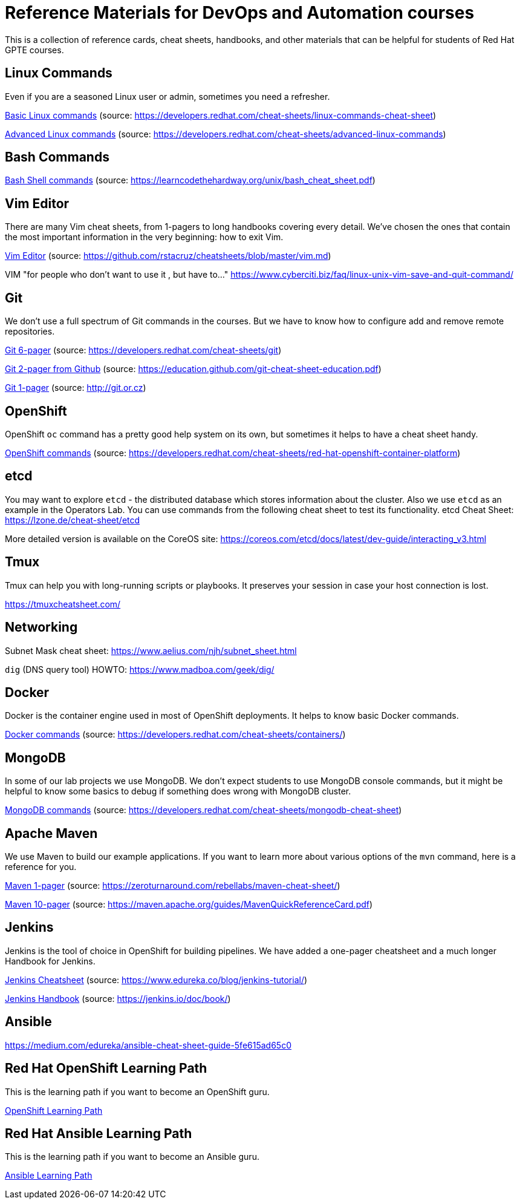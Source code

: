 = Reference Materials for DevOps and Automation courses

This is a collection of reference cards, cheat sheets, handbooks, and other materials
that can be helpful for students of Red Hat GPTE courses.

== Linux Commands

Even if you are a seasoned Linux user or admin, sometimes you need a refresher.

https://github.com/redhat-gpte-devopsautomation/reference/blob/master/linux_cheatsheet_bw.pdf[Basic Linux commands] (source: https://developers.redhat.com/cheat-sheets/linux-commands-cheat-sheet)

https://github.com/redhat-gpte-devopsautomation/reference/blob/master/rheladvancedlinux_cheat_sheet_r3v1.pdf[Advanced Linux commands] (source: https://developers.redhat.com/cheat-sheets/advanced-linux-commands)

== Bash Commands

https://github.com/redhat-gpte-devopsautomation/reference/blob/master/bash_cheat_sheet.pdf[Bash Shell commands] (source: https://learncodethehardway.org/unix/bash_cheat_sheet.pdf)

== Vim Editor

There are many Vim cheat sheets, from 1-pagers to long handbooks covering every detail. 
We've chosen the ones that contain the most important information in the very beginning:
how to exit Vim.

https://github.com/redhat-gpte-devopsautomation/reference/blob/master/Vim%20cheatsheet.pdf[Vim Editor] (source: https://github.com/rstacruz/cheatsheets/blob/master/vim.md)

VIM "for people who don't want to use it , but have to..." https://www.cyberciti.biz/faq/linux-unix-vim-save-and-quit-command/

== Git

We don't use a full spectrum of Git commands in the courses.
But we have to know how to configure add and remove remote repositories.

https://github.com/redhat-gpte-devopsautomation/reference/blob/master/git_cheatsheet_r2v1.pdf[Git 6-pager] (source: https://developers.redhat.com/cheat-sheets/git)

https://github.com/redhat-gpte-devopsautomation/reference/blob/master/git-cheat-sheet-education.pdf[Git 2-pager from Github] (source: https://education.github.com/git-cheat-sheet-education.pdf)

https://github.com/redhat-gpte-devopsautomation/reference/blob/master/git-cheat-sheet.pdf[Git 1-pager] (source: http://git.or.cz)

== OpenShift

OpenShift `oc` command has a pretty good help system on its own, but sometimes it helps to have a cheat sheet handy.

https://github.com/redhat-gpte-devopsautomation/reference/blob/master/openshift_cheat_sheet_r5v1.pdf[OpenShift commands] (source: https://developers.redhat.com/cheat-sheets/red-hat-openshift-container-platform)

== etcd

You may want to explore `etcd` - the distributed database which stores information about the cluster.
Also we use `etcd` as an example in the Operators Lab.
You can use commands from the following cheat sheet to test its functionality.
etcd Cheat Sheet: https://lzone.de/cheat-sheet/etcd

More detailed version is available on the CoreOS site: https://coreos.com/etcd/docs/latest/dev-guide/interacting_v3.html


== Tmux

Tmux can help you with long-running scripts or playbooks.
It preserves your session in case your host connection is lost.

https://tmuxcheatsheet.com/

== Networking

Subnet Mask cheat sheet: https://www.aelius.com/njh/subnet_sheet.html

`dig` (DNS query tool) HOWTO: https://www.madboa.com/geek/dig/

== Docker

Docker is the container engine used in most of OpenShift deployments. 
It helps to know basic Docker commands.

https://github.com/redhat-gpte-devopsautomation/reference/blob/master/docker_cheatsheet_r4v2.pdf[Docker commands] (source: https://developers.redhat.com/cheat-sheets/containers/)

== MongoDB

In some of our lab projects we use MongoDB.
We don't expect students to use MongoDB console commands, but it might be helpful to know some basics to debug if something does wrong with MongoDB cluster.

https://github.com/redhat-gpte-devopsautomation/reference/blob/master/MongoDB_Shell_Cheat_Sheet.pdf[MongoDB commands] (source: https://developers.redhat.com/cheat-sheets/mongodb-cheat-sheet)

== Apache Maven

We use Maven to build our example applications.
If you want to learn more about various options of the `mvn` command, here is a reference for you.

https://github.com/redhat-gpte-devopsautomation/reference/blob/master/Maven-cheat-sheet.pdf[Maven 1-pager] (source: https://zeroturnaround.com/rebellabs/maven-cheat-sheet/)

https://github.com/redhat-gpte-devopsautomation/reference/blob/master/MavenQuickReferenceCard.pdf[Maven 10-pager] (source: https://maven.apache.org/guides/MavenQuickReferenceCard.pdf)

== Jenkins

Jenkins is the tool of choice in OpenShift for building pipelines.
We have added a one-pager cheatsheet and a much longer Handbook for Jenkins.

https://github.com/redhat-gpte-devopsautomation/reference/blob/master/Jenkins-Cheat-Sheet-Edureka.pdf[Jenkins Cheatsheet] (source: https://www.edureka.co/blog/jenkins-tutorial/)

https://github.com/redhat-gpte-devopsautomation/reference/blob/master/jenkins-user-handbook.pdf[Jenkins Handbook] (source: https://jenkins.io/doc/book/)

== Ansible

https://medium.com/edureka/ansible-cheat-sheet-guide-5fe615ad65c0

== Red Hat OpenShift Learning Path

This is the learning path if you want to become an OpenShift guru.

https://github.com/redhat-gpte-devopsautomation/reference/blob/master/OpenShift%20Learning%20Path%20infographic.pdf[OpenShift Learning Path]

== Red Hat Ansible Learning Path

This is the learning path if you want to become an Ansible guru.

https://github.com/redhat-gpte-devopsautomation/reference/blob/master/Ansible%20Learning%20Path%20infographic.pdf[Ansible Learning Path]
